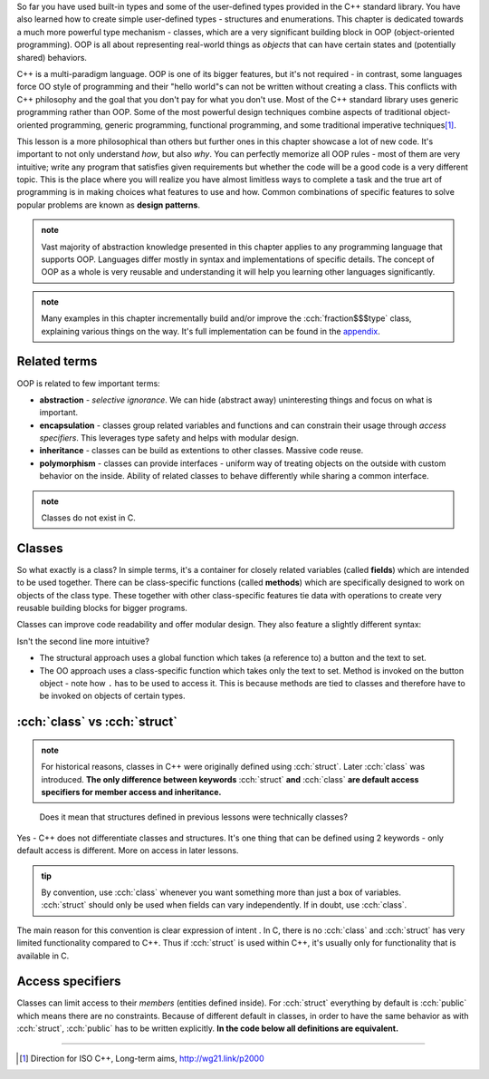 .. title: 01 - introduction
.. slug: index
.. description: introduction to object-oriented programming
.. author: Xeverous

So far you have used built-in types and some of the user-defined types provided in the C++ standard library. You have also learned how to create simple user-defined types - structures and enumerations. This chapter is dedicated towards a much more powerful type mechanism - classes, which are a very significant building block in OOP (object-oriented programming). OOP is all about representing real-world things as *objects* that can have certain states and (potentially shared) behaviors.

C++ is a multi-paradigm language. OOP is one of its bigger features, but it's not required - in contrast, some languages force OO style of programming and their "hello world"s can not be written without creating a class. This conflicts with C++ philosophy and the goal that you don't pay for what you don't use. Most of the C++ standard library uses generic programming rather than OOP. Some of the most powerful design techniques combine aspects of traditional object-oriented programming, generic programming, functional programming, and some traditional imperative techniques\ [1]_.

This lesson is a more philosophical than others but further ones in this chapter showcase a lot of new code. It's important to not only understand *how*, but also *why*. You can perfectly memorize all OOP rules - most of them are very intuitive; write any program that satisfies given requirements but whether the code will be a good code is a very different topic. This is the place where you will realize you have almost limitless ways to complete a task and the true art of programming is in making choices what features to use and how. Common combinations of specific features to solve popular problems are known as **design patterns**.

.. admonition:: note
  :class: note

  Vast majority of abstraction knowledge presented in this chapter applies to any programming language that supports OOP. Languages differ mostly in syntax and implementations of specific details. The concept of OOP as a whole is very reusable and understanding it will help you learning other languages significantly.

.. admonition:: note
  :class: note

  Many examples in this chapter incrementally build and/or improve the :cch:`fraction$$$type` class, explaining various things on the way. It's full implementation can be found in the `appendix  <link://filename/pages/cpp/tutorials/beginner/appendix/index.rst>`_.

Related terms
#############

OOP is related to few important terms:

- **abstraction** - *selective ignorance*. We can hide (abstract away) uninteresting things and focus on what is important.
- **encapsulation** - classes group related variables and functions and can constrain their usage through *access specifiers*. This leverages type safety and helps with modular design.
- **inheritance** - classes can be build as extentions to other classes. Massive code reuse.
- **polymorphism** - classes can provide interfaces - uniform way of treating objects on the outside with custom behavior on the inside. Ability of related classes to behave differently while sharing a common interface.

.. admonition:: note
    :class: note

    Classes do not exist in C.

Classes
#######

So what exactly is a class? In simple terms, it's a container for closely related variables (called **fields**) which are intended to be used together. There can be class-specific functions (called **methods**) which are specifically designed to work on objects of the class type. These together with other class-specific features tie data with operations to create very reusable building blocks for bigger programs.

Classes can improve code readability and offer modular design. They also feature a slightly different syntax:

.. cch::
    :code_path: member_call_syntax.cpp
    :color_path: member_call_syntax.color

Isn't the second line more intuitive?

- The structural approach uses a global function which takes (a reference to) a button and the text to set.
- The OO approach uses a class-specific function which takes only the text to set. Method is invoked on the button object - note how ``.`` has to be used to access it. This is because methods are tied to classes and therefore have to be invoked on objects of certain types.

:cch:`class` vs :cch:`struct`
#############################

.. admonition:: note
    :class: note

    For historical reasons, classes in C++ were originally defined using :cch:`struct`. Later :cch:`class` was introduced. **The only difference between keywords** :cch:`struct` **and** :cch:`class` **are default access specifiers for member access and inheritance.**

..

    Does it mean that structures defined in previous lessons were technically classes?

Yes - C++ does not differentiate classes and structures. It's one thing that can be defined using 2 keywords - only default access is different. More on access in later lessons.

.. admonition:: tip
    :class: tip

    By convention, use :cch:`class` whenever you want something more than just a box of variables. :cch:`struct` should only be used when fields can vary independently. If in doubt, use :cch:`class`.

The main reason for this convention is clear expression of intent . In C, there is no :cch:`class` and :cch:`struct` has very limited functionality compared to C++. Thus if :cch:`struct` is used within C++, it's usually only for functionality that is available in C.

Access specifiers
#################

Classes can limit access to their *members* (entities defined inside). For :cch:`struct` everything by default is :cch:`public` which means there are no constraints. Because of different default in classes, in order to have the same behavior as with :cch:`struct`, :cch:`public` has to be written explicitly. **In the code below all definitions are equivalent.**

.. cch::
    :code_path: identical_definitions.cpp
    :color_path: identical_definitions.color

----

.. [1] Direction for ISO C++, Long-term aims, http://wg21.link/p2000
